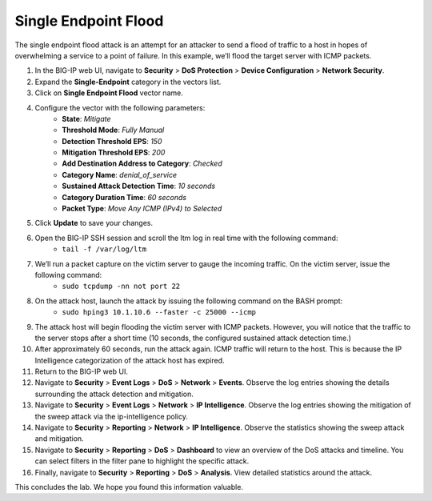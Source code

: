 Single Endpoint Flood
=====================

The single endpoint flood attack is an attempt for an attacker to send a flood of traffic to a host in hopes of overwhelming a service to a point of failure. In this example, we’ll flood the target server with ICMP packets.

#. In the BIG-IP web UI, navigate to **Security** > **DoS Protection** > **Device Configuration** > **Network Security**.
#. Expand the **Single-Endpoint** category in the vectors list.
#. Click on **Single Endpoint Flood** vector name.
#. Configure the vector with the following parameters:
     - **State**: *Mitigate*
     - **Threshold Mode**: *Fully Manual*
     - **Detection Threshold EPS**: *150*
     - **Mitigation Threshold EPS**: *200*
     - **Add Destination Address to Category**: *Checked*
     - **Category Name**: *denial_of_service*
     - **Sustained Attack Detection Time**: *10 seconds*
     - **Category Duration Time**: *60 seconds*
     - **Packet Type**: *Move Any ICMP (IPv4) to Selected*
#. Click **Update** to save your changes.
#. Open the BIG-IP SSH session and scroll the ltm log in real time with the following command: 
    - ``tail -f /var/log/ltm``
#. We’ll run a packet capture on the victim server to gauge the incoming traffic. On the victim server, issue the following command: 
    - ``sudo tcpdump -nn not port 22``
#. On the attack host, launch the attack by issuing the following command on the BASH prompt: 
    - ``sudo hping3 10.1.10.6 --faster -c 25000 --icmp``
#. The attack host will begin flooding the victim server with ICMP packets. However, you will notice that the traffic to the server stops after a short time (10 seconds, the configured sustained attack detection time.) 
#. After approximately 60 seconds, run the attack again. ICMP traffic will return to the host. This is because the IP Intelligence categorization of the attack host has expired.
#. Return to the BIG-IP web UI.
#. Navigate to **Security** > **Event Logs** > **DoS** > **Network** > **Events**. Observe the log entries showing the details surrounding the attack detection and mitigation.
#. Navigate to **Security** > **Event Logs** > **Network** > **IP Intelligence**. Observe the log entries showing the mitigation of the sweep attack via the ip-intelligence policy.
#. Navigate to **Security** > **Reporting** > **Network** > **IP Intelligence**. Observe the statistics showing the sweep attack and mitigation.
#. Navigate to **Security** > **Reporting** > **DoS** > **Dashboard** to view an overview of the DoS attacks and timeline. You can select filters in the filter pane to highlight the specific attack.
#. Finally, navigate to **Security** > **Reporting** > **DoS** > **Analysis**. View detailed statistics around the attack.

This concludes the lab. We hope you found this information valuable.